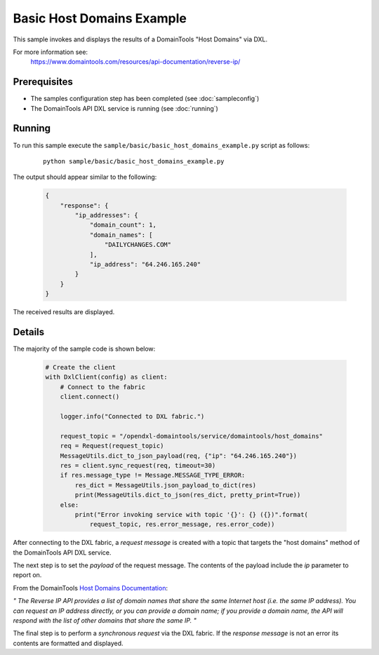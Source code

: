 Basic Host Domains Example
==========================

This sample invokes and displays the results of a DomainTools "Host Domains" via DXL.

For more information see:
    https://www.domaintools.com/resources/api-documentation/reverse-ip/

Prerequisites
*************
* The samples configuration step has been completed (see :doc:`sampleconfig`)
* The DomainTools API DXL service is running (see :doc:`running`)

Running
*******

To run this sample execute the ``sample/basic/basic_host_domains_example.py`` script as follows:

     .. parsed-literal::

        python sample/basic/basic_host_domains_example.py


The output should appear similar to the following:

    .. code-block:: python

        {
            "response": {
                "ip_addresses": {
                    "domain_count": 1,
                    "domain_names": [
                        "DAILYCHANGES.COM"
                    ],
                    "ip_address": "64.246.165.240"
                }
            }
        }

The received results are displayed.

Details
*******

The majority of the sample code is shown below:

    .. code-block:: python

        # Create the client
        with DxlClient(config) as client:
            # Connect to the fabric
            client.connect()

            logger.info("Connected to DXL fabric.")

            request_topic = "/opendxl-domaintools/service/domaintools/host_domains"
            req = Request(request_topic)
            MessageUtils.dict_to_json_payload(req, {"ip": "64.246.165.240"})
            res = client.sync_request(req, timeout=30)
            if res.message_type != Message.MESSAGE_TYPE_ERROR:
                res_dict = MessageUtils.json_payload_to_dict(res)
                print(MessageUtils.dict_to_json(res_dict, pretty_print=True))
            else:
                print("Error invoking service with topic '{}': {} ({})".format(
                    request_topic, res.error_message, res.error_code))


After connecting to the DXL fabric, a `request message` is created with a topic that targets the "host domains" method
of the DomainTools API DXL service.

The next step is to set the `payload` of the request message. The contents of the payload include the `ip` parameter
to report on.

From the DomainTools `Host Domains Documentation <https://www.domaintools.com/resources/api-documentation/reverse-ip/>`_:

`"
The Reverse IP API provides a list of domain names that share the same Internet host (i.e. the same IP address).
You can request an IP address directly, or you can provide a domain name; if you provide a domain name, the API
will respond with the list of other domains that share the same IP.
"`

The final step is to perform a `synchronous request` via the DXL fabric. If the `response message` is not an error
its contents are formatted and displayed.

